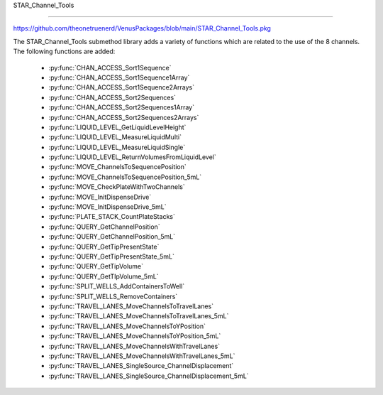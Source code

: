 STAR_Channel_Tools

==================================

https://github.com/theonetruenerd/VenusPackages/blob/main/STAR_Channel_Tools.pkg

The STAR_Channel_Tools submethod library adds a variety of functions which are related to the use of the 8 channels. The following functions are added:

  - :py:func:`CHAN_ACCESS_Sort1Sequence`
  - :py:func:`CHAN_ACCESS_Sort1Sequence1Array`
  - :py:func:`CHAN_ACCESS_Sort1Sequence2Arrays`
  - :py:func:`CHAN_ACCESS_Sort2Sequences`
  - :py:func:`CHAN_ACCESS_Sort2Sequences1Array`
  - :py:func:`CHAN_ACCESS_Sort2Sequences2Arrays`
  - :py:func:`LIQUID_LEVEL_GetLiquidLevelHeight`
  - :py:func:`LIQUID_LEVEL_MeasureLiquidMulti`
  - :py:func:`LIQUID_LEVEL_MeasureLiquidSingle`
  - :py:func:`LIQUID_LEVEL_ReturnVolumesFromLiquidLevel`
  - :py:func:`MOVE_ChannelsToSequencePosition`
  - :py:func:`MOVE_ChannelsToSequencePosition_5mL`
  - :py:func:`MOVE_CheckPlateWithTwoChannels`
  - :py:func:`MOVE_InitDispenseDrive`
  - :py:func:`MOVE_InitDispenseDrive_5mL`
  - :py:func:`PLATE_STACK_CountPlateStacks`
  - :py:func:`QUERY_GetChannelPosition`
  - :py:func:`QUERY_GetChannelPosition_5mL`
  - :py:func:`QUERY_GetTipPresentState`
  - :py:func:`QUERY_GetTipPresentState_5mL`
  - :py:func:`QUERY_GetTipVolume`
  - :py:func:`QUERY_GetTIpVolume_5mL`
  - :py:func:`SPLIT_WELLS_AddContainersToWell`
  - :py:func:`SPLIT_WELLS_RemoveContainers`
  - :py:func:`TRAVEL_LANES_MoveChannelsToTravelLanes`
  - :py:func:`TRAVEL_LANES_MoveChannelsToTravelLanes_5mL`
  - :py:func:`TRAVEL_LANES_MoveChannelsToYPosition`
  - :py:func:`TRAVEL_LANES_MoveChannelsToYPosition_5mL`
  - :py:func:`TRAVEL_LANES_MoveChannelsWithTravelLanes`
  - :py:func:`TRAVEL_LANES_MoveChannelsWithTravelLanes_5mL`
  - :py:func:`TRAVEL_LANES_SingleSource_ChannelDisplacement`
  - :py:func:`TRAVEL_LANES_SingleSource_ChannelDisplacement_5mL`

..  py:function:: CHAN_ACCESS_Sort1Sequence(device ML_STAR, sequence io_Sequence_to_Sort, variable i_Channel_Type, boolean i_Sort_by_Labware, boolean i_Sort_by_XY, boolean i_Sort_for_Channel_Raster, variable i_Max_Channel, sequence o_Sorted_Sequence, variable o_Channel_Pattern)

  This submethod takes an input sequence and sorts it based on the input parameters of labware, position, and raster. Once sorted, the submethod will choose a position that the current channel can access up to the maximum. If the current channel cannot access the position, it will skip it and move to the next available position. If the current cannot access any more positions, that channel will be skipped. Make sure the channel use setting is set to "All Sequence Positions" in the pipettting step, otherwise the sequence and channel pattern will not line up.

  :params ML_STAR: The ML_STAR itself, which will be the only option in the dropdown. 
  :params io_Sequence_to_Sort: The input sequence to be sorted.
  :params i_Channel_Type: The channel type associated with the pipetting step (1mL, 5mL, labware handler). 0 = 1mL, 1 = 5mL, 2 = Labware handler.
  :params i_Sort_by_Labware: A boolean determining whether the sequence is to be sorted by labware in ascending order
  :params i_Sort_by_XY: A boolean determining whether the sequence is to be sorted by position (X ascending, Y descending)
  :params i_Sort_for_Channel_Raster: A boolean determining whether the next position will be at least the raster distance unless no other positions are available
  :params i_Max_Channel: The maximum channel that you want to be used from 1 to 16. 0 turns this option off and the maximum number of channels will be used. 
  :params o_Sorted_Sequence: The outputted sorted sequence for the pipetting step
  :params o_Channel_Pattern: The outputted channel pattern for the pipetting step
  :type ML_STAR: Device
  :type io_Sequence_to_Sort: Sequence
  :type i_Channel_Type: Variable
  :type i_Sort_by_Labware: Boolean
  :type i_Sort_by_XY: Boolean
  :type i_Sort_for_Channel_Raster: Boolean
  :type i_Max_Channel: Variable
  :type o_Sorted_Sequence: Sequence
  :type o_Channel_Pattern: Variable
  :return: The number of sequence positions remaining in the sequence
  :rtype: Variable

.. py:function:: CHAN_ACCESS_Sort1Sequence1Array(device ML_STAR, sequence io_Sequence_to_Sort, array io_Array_of_Variables, variable i_Channel_Type, boolean i_Sort_by_Labware, boolean i_Sort_by_XY, boolean i_Sort_for_Channel_Raster, variable i_Max_Channel, sequence o_Sorted_Sequence, array o_Sorted_Array, variable o_Channel_Pattern)

  This submethod takes in input sequence and sorts it by the conditions given below.  After sorting, the submethod will choose a position that the current channel can access up to the maximum.  If the current channel cannot access the position, it wil skip it and move to the next available position.  If the current channel cannot access any more positions, that channel will be skipped.  The array will be sorted with the sequence.  The array and the sequence must be the same size. Make sure the channel use setting is set to "All sequence positions" otherwise the sequence and channel pattern will not line up.

  :params ML_STAR: The ML_STAR itself, which will be the only option in the dropdown.
  :params io_Sequence_to_Sort: The input sequence to be sorted.
  :params io_Array_of_Variables: The array to be sorted with the sequence. Used positions will be removed from the array.
  :params i_Channel_Type: The channel type associated with the pipetting step (1mL, 5mL, labware handler). 0 = 1mL, 1 = 5mL, 2 = Labware handler.
  :params i_Sort_by_Labware: A boolean determining whether the sequence is to be sorted by labware in ascending order
  :params i_Sort_by_XY: A boolean determining whether the sequence is to be sorted by position (X ascending, Y descending)
  :params i_Sort_for_Channel_Raster: A boolean determining whether the next position will be at least the raster distance unless no other positions are available
  :params i_Max_Channel: The maximum channel that you want to be used from 1 to 16. 0 turns this option off and the maximum number of channels will be used. 
  :params o_Sorted_Sequence: The outputted sorted sequence for the pipetting step
  :params o_Sorted_Array: The outputted sorted array which matches the sequence
  :params o_Channel_Pattern: The outputted channel pattern for the pipetting step
  :type ML_STAR: Device
  :type io_Sequence_to_Sort: Sequence
  :type io_Array_of_Variables: Array
  :type i_Channel_Type: Variable
  :type i_Sort_by_Labware: Boolean
  :type i_Sort_by_XY: Boolean
  :type i_Sort_for_Channel_Raster: Boolean
  :type i_Max_Channel: Variable
  :type o_Sorted_Sequence: Sequence
  :type o_Sorted_Array: Array
  :type o_Channel_Pattern: Variable
  :return: The number of sequence positions remaining in the sequence
  :rtype: Variable

.. py:function:: CHAN_ACCESS_Sort1Sequence2Arrays(device ML_STAR, sequence io_Sequence_to_Sort, array io_Array_of_Variables, array io_Array_of_Variables2, variable i_Channel_Type, boolean i_Sort_by_Labware, boolean i_Sort_by_XY, boolean i_Sort_for_Channel_Raster, variable i_Max_Channel, sequence o_Sorted_Sequence, array o_Sorted_Array, array o_Sorted_Array2, variable o_Channel_Pattern)

  This submethod takes in input sequence and sorts it by the conditions given below.  After sorting, the submethod will choose a position that the current channel can access up to the maximum.  If the current channel cannot access the position, it wil skip it and move to the next available position.  If the current channel cannot access any more positions, that channel will be skipped.  The arrays will be sorted with the sequence.  The arrays and the sequence must be the same size. Make sure the channel use setting is set to "All sequence positions" otherwise the sequence and channel pattern will not line up.

  :params ML_STAR: The ML_STAR itself, which will be the only option in the dropdown.
  :params io_Sequence_to_Sort: The input sequence to be sorted.
  :params io_Array_of_Variables: The first array to be sorted with the sequence. Used positions will be removed from the array.
  :params io_Array_of_Variables2: The second array to be sorted with the sequence. Used positions will be removed from the array.
  :params i_Channel_Type: The channel type associated with the pipetting step (1mL, 5mL, labware handler). 0 = 1mL, 1 = 5mL, 2 = Labware handler.
  :params i_Sort_by_Labware: A boolean determining whether the sequence is to be sorted by labware in ascending order
  :params i_Sort_by_XY: A boolean determining whether the sequence is to be sorted by position (X ascending, Y descending)
  :params i_Sort_for_Channel_Raster: A boolean determining whether the next position will be at least the raster distance unless no other positions are available
  :params i_Max_Channel: The maximum channel that you want to be used from 1 to 16. 0 turns this option off and the maximum number of channels will be used. 
  :params o_Sorted_Sequence: The outputted sorted sequence for the pipetting step
  :params o_Sorted_Array: The outputted sorted first array which matches the sequence
  :params o_Sorted_Array2: The outputted sorted second array which matches the sequence
  :params o_Channel_Pattern: The outputted channel pattern for the pipetting step
  :type ML_STAR: Device
  :type io_Sequence_to_Sort: Sequence
  :type io_Array_of_Variables: Array
  :type io_Array_of_Variables2: Array
  :type i_Channel_Type: Variable
  :type i_Sort_by_Labware: Boolean
  :type i_Sort_by_XY: Boolean
  :type i_Sort_for_Channel_Raster: Boolean
  :type i_Max_Channel: Variable
  :type o_Sorted_Sequence: Sequence
  :type o_Sorted_Array: Array
  :type o_Sorted_Array2: Array
  :type o_Channel_Pattern: Variable
  :return: The number of sequence positions remaining in the sequence
  :rtype: Variable

..  py:function:: CHAN_ACCESS_Sort2Sequences(device ML_STAR, sequence io_Sequence_to_Sort, sequence io_Sequence_to_Sort2, variable i_Channel_Type, boolean i_Sort_by_Labware, boolean i_Sort_by_XY, boolean i_Sort_for_Channel_Raster, variable i_Max_Channel, sequence o_Sorted_Sequence, sequence o_Sorted_Sequence2, variable o_Channel_Pattern)

  This sub method takes the in input sequences and sorts them by the conditions given below.  After sorting, the sub will choose a position that the current channel can access in both sequence positions up to the maximum.  If the current channel cannot access the positions, it wil skip it and move to the next available position.  If the current channel cannot access any more positions, that channel will be skipped. Make sure the channel use setting is set to "All sequence positions" otherwise the sequence and channel pattern will not line up. The first sequence is the driving sequence and the second sequence will be adjusted by the first sort.
 
  :params ML_STAR: The ML_STAR itself, which will be the only option in the dropdown. 
  :params io_Sequence_to_Sort: The first input sequence to be sorted.
  :params io_Sequence_to_Sort2: The second input sequence to be sorted.
  :params i_Channel_Type: The channel type associated with the pipetting step (1mL, 5mL, labware handler). 0 = 1mL, 1 = 5mL, 2 = Labware handler.
  :params i_Sort_by_Labware: A boolean determining whether the sequence is to be sorted by labware in ascending order
  :params i_Sort_by_XY: A boolean determining whether the sequence is to be sorted by position (X ascending, Y descending)
  :params i_Sort_for_Channel_Raster: A boolean determining whether the next position will be at least the raster distance unless no other positions are available
  :params i_Max_Channel: The maximum channel that you want to be used from 1 to 16. 0 turns this option off and the maximum number of channels will be used. 
  :params o_Sorted_Sequence: The outputted second sorted sequence for the pipetting step
  :params o_Sorted_Sequence2: The outputted second sorted sequence for the pipetting step
  :params o_Channel_Pattern: The outputted channel pattern for the pipetting step
  :type ML_STAR: Device
  :type io_Sequence_to_Sort: Sequence
  :type io_Sequence_to_Sort2: Sequence
  :type i_Channel_Type: Variable
  :type i_Sort_by_Labware: Boolean
  :type i_Sort_by_XY: Boolean
  :type i_Sort_for_Channel_Raster: Boolean
  :type i_Max_Channel: Variable
  :type o_Sorted_Sequence: Sequence
  :type o_Sorted_Sequence2: Sequence  
  :type o_Channel_Pattern: Variable
  :return: The number of sequence positions remaining in the sequence
  :rtype: Variable

.. py:function:: CHAN_ACCESS_Sort2Sequences1Array(device ML_STAR, sequence io_Sequence_to_Sort, sequence io_Sequence_to_Sort2, array io_Array_of_Variables, variable i_Channel_Type, boolean i_Sort_by_Labware, boolean i_Sort_by_XY, boolean i_Sort_for_Channel_Raster, variable i_Max_Channel, sequence o_Sorted_Sequence, sequence o_Sorted_Sequence2, array o_Sorted_Array, variable o_Channel_Pattern)

  This sub method takes the in input sequences and sorts them by the conditions given below.  After sorting, the sub will choose a position that the current channel can access in both sequence positions up to the maximum.  If the current channel cannot access the positions, it wil skip it and move to the next available position.  If the current channel cannot access any more positions, that channel will be skipped. Make sure the channel use setting is set to "All sequence positions" otherwise the sequence and channel pattern will not line up. The first sequence is the driving sequence and the second sequence will be adjusted by the first sort.
 
  :params ML_STAR: The ML_STAR itself, which will be the only option in the dropdown. 
  :params io_Sequence_to_Sort: The first input sequence to be sorted.
  :params io_Sequence_to_Sort2: The second input sequence to be sorted.
  :params i_Channel_Type: The channel type associated with the pipetting step (1mL, 5mL, labware handler). 0 = 1mL, 1 = 5mL, 2 = Labware handler.
  :params i_Sort_by_Labware: A boolean determining whether the sequence is to be sorted by labware in ascending order
  :params i_Sort_by_XY: A boolean determining whether the sequence is to be sorted by position (X ascending, Y descending)
  :params i_Sort_for_Channel_Raster: A boolean determining whether the next position will be at least the raster distance unless no other positions are available
  :params i_Max_Channel: The maximum channel that you want to be used from 1 to 16. 0 turns this option off and the maximum number of channels will be used. 
  :params o_Sorted_Sequence: The outputted second sorted sequence for the pipetting step
  :params o_Sorted_Sequence2: The outputted second sorted sequence for the pipetting step
  :params o_Sorted_Array: The sorted array. The array will be the size of the maximum channel.
  :params o_Channel_Pattern: The outputted channel pattern for the pipetting step
  :type ML_STAR: Device
  :type io_Sequence_to_Sort: Sequence
  :type io_Sequence_to_Sort2: Sequence
  :type i_Channel_Type: Variable
  :type i_Sort_by_Labware: Boolean
  :type i_Sort_by_XY: Boolean
  :type i_Sort_for_Channel_Raster: Boolean
  :type i_Max_Channel: Variable
  :type o_Sorted_Sequence: Sequence
  :type o_Sorted_Sequence2: Sequence  
  :type o_Sorted_Array: Array
  :type o_Channel_Pattern: Variable
  :return: The number of sequence positions remaining in the sequence
  :rtype: Variable

.. py:function:: CHAN_ACCESS_Sort2Sequences2Arrays(device ML_STAR, sequence io_Sequence_to_Sort, sequence io_Sequence_to_Sort2, array io_Array_of_Variables, array io_Array_of_Variables2, variable i_Channel_Type, boolean i_Sort_by_Labware, boolean i_Sort_by_XY, boolean i_Sort_for_Channel_Raster, variable i_Max_Channel, sequence o_Sorted_Sequence, sequence o_Sorted_Sequence2, array o_Sorted_Array, array o_Sorted_Array2, variable o_Channel_Pattern)

  This sub method takes the in input sequences and sorts them by the conditions given below.  After sorting, the sub will choose a position that the current channel can access in both sequence positions up to the maximum.  If the current channel cannot access the positions, it wil skip it and move to the next available position.  If the current channel cannot access any more positions, that channel will be skipped. Make sure the channel use setting is set to "All sequence positions" otherwise the sequence and channel pattern will not line up. The first sequence is the driving sequence and the second sequence will be adjusted by the first sort.
 
  :params ML_STAR: The ML_STAR itself, which will be the only option in the dropdown. 
  :params io_Sequence_to_Sort: The first input sequence to be sorted. This positions removed will be removed from this sequence.
  :params io_Sequence_to_Sort2: The second input sequence to be sorted. The positions used will be removed from this sequence.
  :params io_Array_of_Variables: The input array of variables which will be sorted with the first sequence. The positions used will be removed from the array.
  :params io_Array_of_Variables2: The input array of variables which will be sorted with the second sequence. The positions used will be removed from the array.
  :params i_Channel_Type: The channel type associated with the pipetting step (1mL, 5mL, labware handler). 0 = 1mL, 1 = 5mL, 2 = Labware handler.
  :params i_Sort_by_Labware: A boolean determining whether the sequence is to be sorted by labware in ascending order
  :params i_Sort_by_XY: A boolean determining whether the sequence is to be sorted by position (X ascending, Y descending)
  :params i_Sort_for_Channel_Raster: A boolean determining whether the next position will be at least the raster distance unless no other positions are available
  :params i_Max_Channel: The maximum channel that you want to be used from 1 to 16. 0 turns this option off and the maximum number of channels will be used. 
  :params o_Sorted_Sequence: The outputted second sorted sequence for the pipetting step
  :params o_Sorted_Sequence2: The outputted second sorted sequence for the pipetting step
  :params o_Sorted_Array: The sorted array. The array will be the size of the maximum channel.
  :params o_Sorted_Array2: The second sorted array. The array will be the size of the maximum channel.
  :params o_Channel_Pattern: The outputted channel pattern for the pipetting step
  :type ML_STAR: Device
  :type io_Sequence_to_Sort: Sequence
  :type io_Sequence_to_Sort2: Sequence
  :type i_Channel_Type: Variable
  :type i_Sort_by_Labware: Boolean
  :type i_Sort_by_XY: Boolean
  :type i_Sort_for_Channel_Raster: Boolean
  :type i_Max_Channel: Variable
  :type o_Sorted_Sequence: Sequence
  :type o_Sorted_Sequence2: Sequence  
  :type o_Sorted_Array: Array
  :type o_Sorted_Array2: Array
  :type o_Channel_Pattern: Variable
  :return: The number of sequence positions remaining in the sequence
  :rtype: Variable

.. py:function:: LIQUID_LEVEL_GetLiquidLevelHeight(device ML_STAR, variable i_str_LiquidLevelReturn, sequence i_seq_Labware, variable i_int_Channel, variable o_flt_LiquidHeight)

  This function will return the liquid level height relative to the container bottem.

  :params ML_STAR: The ML_STAR itself, will be the only option in the dropdown.
  :params i_str_LiquidLevelReturn: The return value of the liquid level detect from the pipetting step. 
  :params i_seq_Labware: The input sequence from which the height is to be determined
  :params i_int_Channel: The channel which will be used to determine the liquid level height
  :params o_flt_LiquidHeight: The detected liquid level height
  :type ML_STAR: Device
  :type i_str_LiquidLevelReturn: Variable
  :type i_seq_Labware: Sequence
  :type i_int_Channel: Integer
  :type o_flt_LiquidHeight: Float
  :return: None
  :rtype: N/A

.. py:function:: LIQUID_LEVEL_MeasureLiquidMulti(device ML_STAR, array i_arrseq_FullReservoirSequences, sequence i_seq_TipsToUse, sequence i_seq_TipWaste, variable i_str_TipCounter, variable i_int_LLD_Sensitivity, variable i_bool_ConvertTouL, array o_arr_VolumesMeasured)

  This function will pick up the desired tips and will measure the liquid level at the center most well of the desired reservoirs and will return the volumes in uL. Ensure the sequence used for the reservoir contains the FULL number of positions of the reservoir, otherwise volume estimation will be incomplete! The tip types supported are: 50uL Filter, 50uL, 300uL Filter, 300uL, 1000uL Filter, and 1000uL.

  :params ML_STAR: The ML_STAR itself, will be the only option in the dropdown.
  :params i_arrseq_FullReservoirSequences: The array of full reservoir sequences to be checked.
  :params i_seq_TipsToUse: The sequence of the tips to be used to measure the liquid level.
  :params i_seq_TipWaste: The sequence of the waste used to eject the tips.
  :params i_str_TipCounter: The tip counter to be used for the tips on pickup. Place "" if no tip counter will be used.
  :params i_int_LLD_Sensitivity: Integer representing the liquid level sensitivity to be used. 1 is very high, 4 is low, 5 is from labware definition.
  :params i_bool_ConvertTouL: Boolean determining whether it converts to uL (hslTrue) or stays as mL (hslFalse).
  :params o_arr_VolumesMeasured: The array of volumes that were measured.
  :type ML_STAR: Device
  :type i_arrseq_FullReservoirSequences: Array
  :type i_seq_TipsToUse: Sequence
  :type i_seq_TipWaste: Sequence
  :type i_str_TipCounter: Variable
  :type i_int_LLD_Sensitivity: Variable
  :type i_bool_ConvertTouL: Boolean
  :type o_arr_VolumesMeasured: Array
  :return: Whether the measurement has been successful or not
  :rtype: Boolean

.. py:function:: LIQUID_LEVEL_MeasureLiquidSingle(device ML_STAR, sequence i_seq_FullReservoirSequence, sequence i_seq_TipsToUse, sequence i_seq_TipWaste, variable i_str_TipCounter, variable i_bool_IncrementTipSequence, variable i_int_LLD_Sensitivity, variable i_bool_ConvertTouL, variable o_flt_VolumeMeasured)

  This function will pick up the desired tip and will measure the liquid level at the center most well of the desired reservoir and will return the volume in uL. Ensure the sequence used for the reservoir contains the FULL number of positions of the reservoir, otherwise volume estimation will be incomplete! The tip types supported are: 50uL Filter, 50uL, 300uL Filter, 300uL, 1000uL Filter, and 1000uL.

  :params ML_STAR: The ML_STAR itself, will be the only option in the dropdown.
  :params i_seq_FullReservoirSequences: The full reservoir sequence to be checked.
  :params i_seq_TipsToUse: The sequence of the tips to be used to measure the liquid level.
  :params i_seq_TipWaste: The sequence of the waste used to eject the tips.
  :params i_str_TipCounter: The tip counter to be used for the tips on pickup. Place "" if no tip counter will be used.
  :params i_bool_IncrementTipSequence: Boolean determining whether the tip sequence should be incremented after pickup or not.
  :params i_int_LLD_Sensitivity: Integer representing the liquid level sensitivity to be used. 1 is very high, 4 is low, 5 is from labware definition.
  :params i_bool_ConvertTouL: Boolean determining whether it converts to uL (hslTrue) or stays as mL (hslFalse).
  :params o_flt_VolumeMeasured: A float of the volume that was measured.
  :type ML_STAR: Device
  :type i_seq_FullReservoirSequences: Sequence
  :type i_seq_TipsToUse: Sequence
  :type i_seq_TipWaste: Sequence
  :type i_str_TipCounter: Variable
  :type i_bool_IncrementTipSequence: Boolean
  :type i_int_LLD_Sensitivity: Variable
  :type i_bool_ConvertTouL: Boolean
  :type o_flt_VolumeMeasured: Float
  :return: Whether the measurement has been successful or not
  :rtype: Boolean

.. py:function:: LIQUID_LEVEL_ReturnVolumesFromLiquidLevel(device ML_STAR, variable i_str_PipettingReturn, variable i_str_LiquidLevelReturn, variable i_bool_ConvertTouL, array o_arr_VolumesMeasured)

  This function will return the volumes that were measured from a previous aspiration step.

  :params ML_STAR: The ML_STAR itself, will be the only option in the dropdown
  :params i_str_PipettingReturn: The return value of the pipetting step to measure liquid level
  :params i_str_LiquidLevelReturn: The return value of the liquid level detect
  :params i_bool_ConvertTouL: Boolean determining whether it converts to uL (hslTrue) or stays as mL (hslFalse)
  :params o_arr_VolumesMeasured: An array of the volumes which were measured for each channel
  :type ML_STAR: Device
  :type i_str_PipettingReturn: Variable
  :type i_str_LiquidLevelReturn: Variable
  :type i_bool_ConvertTouL: Boolean
  :type o_arr_VolumesMeasured: Array
  :return: None
  :rtype: N/A

.. py:function:: MOVE_ChannelsToSequencePosition(device ML_STAR, variable i_str_ChPattern, sequence i_seq_Positions, variable i_flt_ZHeight)

  This function moves the 1mL channels to set positions. This function will only move the channels that are activated by the channel pattern.  The positions in the sequence will skip over the positions where the channel is turned off.

  :params ML_STAR: The ML_STAR itself, will be the only option in the dropdown
  :params i_str_ChPattern: The channel pattern of the pipettes to move  
  :params i_seq_Positions: The X Y positions to move the channels to
  :params i_flt_ZHeight: The Z positions to end the channels in
  :type ML_STAR: Device
  :type i_str_ChPattern: Variable
  :type i_seq_Positions: Sequence
  :type i_flt_ZHeight: Variable
  :return: None
  :rtype: N/A

.. py:function:: MOVE_ChannelsToSequencePosition_5mL(device ML_STAR, variable i_str_ChPattern, sequence i_seq_Positions, variable i_flt_ZHeight)

  This function moves the 5mL channels to set positions. This function will only move the channels that are activated by the channel pattern.  The positions in the sequence will skip over the positions where the channel is turned off.

  :params ML_STAR: The ML_STAR itself, will be the only option in the dropdown
  :params i_str_ChPattern: The channel pattern of the pipettes to move  
  :params i_seq_Positions: The X Y positions to move the channels to
  :params i_flt_ZHeight: The Z positions to end the channels in
  :type ML_STAR: Device
  :type i_str_ChPattern: Variable
  :type i_seq_Positions: Sequence
  :type i_flt_ZHeight: Variable
  :return: None
  :rtype: N/A

.. py:function:: MOVE_CheckPlateWithTwoChannels(device ML_STAR, variable i_int_FrontMostChannel, sequence i_seq_PlateToCheck, variable i_flt_TapWidth)

  This function will take the front most channel and the channel behind it to tap the labware at the sequence position.  This function requires both channels to either have a tip or tool loaded on them before calling.  

  :params ML_STAR: The ML_STAR itself, will be the only option in the dropdown
  :params i_int_FrontMostChannel: The front-most channel being used to check plates
  :params i_seq_PlateToCheck: The sequence position to perform a tap to check for plate existence
  :params i_flt_TapWidth: The distance in mm for the channels to be separated before tapping
  :type ML_STAR: Device
  :type i_int_FrontMostChannel: Variable
  :type i_seq_PlateToCheck: Sequence
  :type i_flt_TapWidth: Variable
  :return: Boolean determining whether plate was found (hslTrue) or not (hslFalse)
  :rtype: Boolean

.. py:function:: MOVE_InitDispenseDrive(device ML_STAR, variable i_int_ChannelNumber)

  This function moves the dispense drive for the specified 1mL channel to its home position

  :params ML_STAR: The ML_STAR itself, will be the only option in the dropdown
  :params i_int_ChannelNumber: The channel to initialise the dispense drive
  :type ML_STAR: Device
  :type i_int_ChannelNumber: Variable
  :return: None
  :rtype: N/A

.. py:function:: MOVE_InitDispenseDrive_5mL(device ML_STAR, variable i_int_ChannelNumber)

  This function moves the dispense drive for the specified 5mL channel to its home position

  :params ML_STAR: The ML_STAR itself, will be the only option in the dropdown
  :params i_int_ChannelNumber: The channel to initialise the dispense drive
  :type ML_STAR: Device
  :type i_int_ChannelNumber: Variable
  :return: None
  :rtype: N/A

.. py:function:: PLATE_STACK_CountPlateStacks(device ML_STAR, sequence i_seq_PlateStack_Full, sequence o_seq_PlateStack_Count, variable o_int_PlateCount)

  This function will use the channels to measure the number of plates in a plate stack

  :params ML_STAR: The ML_STAR itself, will be the only option in the dropdown
  :params i_seq_PlateStack_Full: The full sequence of the plate stack to measure
  :params o_seq_PlateStack_Count: The sequence of the plate stack measured
  :params o_int_PlateCount: The total number of plates measured in the plate stack
  :type ML_STAR: Device
  :type i_seq_PlateStack_Full: Sequence
  :type o_seq_PlateStack_Count: Sequence
  :type o_int_PlateCount: Variable
  :return: None
  :rtype: N/A

.. py:function:: QUERY_GetChannelPosition(device ML_STAR, variable i_int_ChNumber, variable o_flt_XCoord, variable o_flt_YCoord, variable o_flt_ZCoord)

  This function will return the current coordinate of the specified 1mL channel

  :params ML_STAR: The ML_STAR itself, will be the only option in the dropdown
  :params i_int_ChNumber: The number of the channel whose position is being checked
  :params o_flt_XCoord: The X coordinate of the channel
  :params o_flt_YCoord: The Y coordinate of the channel
  :params o_flt_ZCoord: The Z coordinate of the channel
  :type ML_STAR: Device
  :type i_int_ChNumber: Variable
  :type o_flt_XCoord: Variable
  :type o_flt_YCoord: Variable
  :type o_flt_ZCoord: Variable
  :return: None
  :rtype: N/A

.. py:function:: QUERY_GetChannelPosition_5mL(device ML_STAR, variable i_int_ChNumber, variable o_flt_XCoord, variable o_flt_YCoord, variable o_flt_ZCoord)

  This function will return the current coordinate of the specified 5mL channel

  :params ML_STAR: The ML_STAR itself, will be the only option in the dropdown
  :params i_int_ChNumber: The number of the channel whose position is being checked
  :params o_flt_XCoord: The X coordinate of the channel
  :params o_flt_YCoord: The Y coordinate of the channel
  :params o_flt_ZCoord: The Z coordinate of the channel
  :type ML_STAR: Device
  :type i_int_ChNumber: Variable
  :type o_flt_XCoord: Variable
  :type o_flt_YCoord: Variable
  :type o_flt_ZCoord: Variable
  :return: None
  :rtype: N/A

.. py:function:: QUERY_GetTipPresentState(device ML_STAR, variable i_int_ChNumber, variable o_bln_TipPresent)

  This function outputs true if a tip is loaded and false if a tip is not loaded on the specified 1mL channel

  :params ML_STAR: The ML_STAR itself, will be the only option in the dropdown
  :params i_int_ChNumber: The number of the channel which is being checked
  :params o_bln_TipPresent: A boolean output of whether the tip is present (hslTrue) or not (hslFalse)
  :type ML_STAR: Device
  :type i_int_ChNumber: Variable
  :type o_bln_TipPresent: Variable
  :return: None
  :rtype: N/A

.. py:function:: QUERY_GetTipPresentState_5mL(device ML_STAR, variable i_int_ChNumber, variable o_bln_TipPresent)

  This function outputs true if a tip is loaded and false if a tip is not loaded on the specified 5mL channel

  :params ML_STAR: The ML_STAR itself, will be the only option in the dropdown
  :params i_int_ChNumber: The number of the channel which is being checked
  :params o_bln_TipPresent: A boolean output of whether the tip is present (hslTrue) or not (hslFalse)
  :type ML_STAR: Device
  :type i_int_ChNumber: Variable
  :type o_bln_TipPresent: Variable
  :return: None
  :rtype: N/A

.. py:function:: QUERY_GetTipVolume(device ML_STAR, variable i_int_ChNumber, variable o_flt_MaxVolume, variable o_flt_CurrentChannelVolume)

  This function queries the specified 1mL channel to get the max and the current channel volume.  This volume includes the air gap and the conversion made by the correction curve.

  :params ML_STAR: The ML_STAR itself, will be the only option in the dropdown
  :params i_int_ChNumber: The number of the channel which is being checked
  :params o_flt_MaxVolume: The maximum volume of the channel
  :params o_flt_CurrentChannelVolume: The current volume in the channel
  :type ML_STAR: Device
  :type i_int_ChNumber: Variable
  :type o_flt_MaxVolume: Variable
  :type o_flt_CurrentChannelVolume: Variable
  :return: None
  :rtype: N/A

.. py:function:: QUERY_GetTipVolume(device ML_STAR, variable i_int_ChNumber, variable o_flt_MaxVolume, variable o_flt_CurrentChannelVolume)

  This function queries the specified 5mL channel to get the max and the current channel volume.  This volume includes the air gap and the conversion made by the correction curve.

  :params ML_STAR: The ML_STAR itself, will be the only option in the dropdown
  :params i_int_ChNumber: The number of the channel which is being checked
  :params o_flt_MaxVolume: The maximum volume of the channel
  :params o_flt_CurrentChannelVolume: The current volume in the channel
  :type ML_STAR: Device
  :type i_int_ChNumber: Variable
  :type o_flt_MaxVolume: Variable
  :type o_flt_CurrentChannelVolume: Variable
  :return: None
  :rtype: N/A

.. py:function:: SPLIT_WELLS_AddContainersToWell(device ML_STAR, sequence i_seq_SequenceToSplit, variable i_int_SequenceIndex, variable i_int_MaxSplitNumber, sequence io_seq_SplitSequence)

  This function will split a well into a sequence of multiple containers, each of which can be aspirated from individually. 

  :params ML_STAR: The ML_STAR itself, will be the only option in the dropdown
  :params i_seq_SequenceToSplit: The sequence that contains the well to be split into multiple containers
  :params i_int_SequenceIndex: The index of the sequence that is to be split into multiple containers
  :params i_int_MaxSplitNumber: The number of times that the selected container will be split. Won't exceed the width of the well
  :params io_seq_SplitSequence: The sequence containing the split wells. Will append to the end of the sequence. 
  :type ML_STAR: Device
  :type i_seq_SequenceToSplit: Sequence
  :type i_int_SequenceIndex: Variable
  :type i_int_MaxSplitNumber: Variable
  :type io_seq_SplitSequence: Sequence
  :return: None
  :rtype: N/A

.. py:function:: SPLIT_WELLS_Remove_Containers(device ML_STAR, variable i_bool_UpdateVolumes)

  This function will remove the containers added by the split wells function

  :params ML_STAR: The ML_STAR itself, will be the only option in the dropdown
  :params i_bool_UpdateVolume: A boolean determining whether to update the split source volume with the volume set in sample tracking. 
  :type ML_STAR: Device
  :type i_bool_UpdateVolume: Boolean
  :return: None
  :rtype: N/A

.. py:function:: TRAVEL_LANES_MoveChannelsToTravelLanes(device ML_STAR)

  This function will move the 1mL channels to the travel lanes

  :params ML_STAR: The ML_STAR itself, will be the only option in the dropdown
  :type ML_STAR: Device
  :return: None
  :rtype: N/A

.. py:function:: TRAVEL_LANES_MoveChannelsToTravelLanes_5mL(device ML_STAR)

  This function will move the 5mL channels to the travel lanes

  :params ML_STAR: The ML_STAR itself, will be the only option in the dropdown
  :type ML_STAR: Device
  :return: None
  :rtype: N/A

.. py:function:: TRAVEL_LANES_MoveChannelsToYPosition(device ML_STAR, sequence i_seq_TargetSequence, variable i_flt_XOffsetFromOrigin)

  Parameters include the Instrument, a destination sequence, and whether or not a shift in the x-direction is wanted before moving the 1mL channels in y-direction (to doubly ensure no crossver of open wells).  Channels will be moved to their Y coordinates at the X origin of the next labware in the sequence plus the X offset. The channels will move to the current position of the input Sequence.

  :params ML_STAR: The ML_STAR itself, will be the only option in the dropdown
  :params i_seq_TargetSequence: The sequence to move the channels to
  :params i_flt_XOffsetFromOrigin: The distance from the plate's origin to start the channel approach
  :type ML_STAR: Device
  :type i_seq_TargetSequence: Sequence
  :type i_flt_XOffsetFromOrigin: Variable
  :return: None
  :rtype: N/A

.. py:function:: TRAVEL_LANES_MoveChannelsToYPosition_5mL(device ML_STAR, sequence i_seq_TargetSequence, variable i_flt_XOffsetFromOrigin)

  Parameters include the Instrument, a destination sequence, and whether or not a shift in the x-direction is wanted before moving the 5mL channels in y-direction (to doubly ensure no crossver of open wells).  Channels will be moved to their Y coordinates at the X origin of the next labware in the sequence plus the X offset. The channels will move to the current position of the input Sequence.

  :params ML_STAR: The ML_STAR itself, will be the only option in the dropdown
  :params i_seq_TargetSequence: The sequence to move the channels to
  :params i_flt_XOffsetFromOrigin: The distance from the plate's origin to start the channel approach
  :type ML_STAR: Device
  :type i_seq_TargetSequence: Sequence
  :type i_flt_XOffsetFromOrigin: Variable
  :return: None
  :rtype: N/A

.. py:function:: TRAVEL_LANES_MoveChannelsWithTravelLanes(device ML_STAR, sequence i_seq_TargetSequence, variable i_flt_XOffsetFromOrigin)

  This command is designed to shift all the 1mL channels on the instrument to either the front and/or the back of the instrument in a layout that ensures tips will not crossover any carriers. Parameters include the Instrument, a destination sequence, and whether or not a shift in the x-direction is wanted before moving the channels in y-direction (to doubly ensure no crossver of open wells).  Channels will be moved to their Y coordinates at the X origin of the next labware in the sequence plus the X offset. The channels will move to the current position of the input Sequence.

  :params ML_STAR: The ML_STAR itself, will be the only option in the dropdown
  :params i_seq_TargetSequence: The sequence to move the channels to
  :params i_flt_XOffsetFromOrigin: The distance from the plate's origin to start the channel approach
  :type ML_STAR: Device
  :type i_seq_TargetSequence: Sequence
  :type i_flt_XOffsetFromOrigin: Variable
  :return: None
  :rtype: N/A

.. py:function:: TRAVEL_LANES_MoveChannelsWithTravelLanes_5mL(device ML_STAR, sequence i_seq_TargetSequence, variable i_flt_XOffsetFromOrigin)

  This command is designed to shift all the 5mL channels on the instrument to either the front and/or the back of the instrument in a layout that ensures tips will not crossover any carriers. Parameters include the Instrument, a destination sequence, and whether or not a shift in the x-direction is wanted before moving the channels in y-direction (to doubly ensure no crossver of open wells).  Channels will be moved to their Y coordinates at the X origin of the next labware in the sequence plus the X offset. The channels will move to the current position of the input Sequence.

  :params ML_STAR: The ML_STAR itself, will be the only option in the dropdown
  :params i_seq_TargetSequence: The sequence to move the channels to
  :params i_flt_XOffsetFromOrigin: The distance from the plate's origin to start the channel approach
  :type ML_STAR: Device
  :type i_seq_TargetSequence: Sequence
  :type i_flt_XOffsetFromOrigin: Variable
  :return: None
  :rtype: N/A

.. py:function:: TRAVEL_LANES_SingleSource_ChannelDisplacement(device ML_STAR, variable i_strStepReturn)

  This command is designed to move unused 1mL channels to the back of the instrument when pipetting one well at a time while more than one channel has tips/liquid. It requires the Instrument type and Step Return variable from the Aspirate/Dispense step (this is used to determine which channel needs to be moved).

  :params ML_STAR: The ML_STAR itself, will be the only option in the dropdown
  :params i_strStepReturn: The bound step return from given desired pipetting step
  :type ML_STAR: Device
  :type i_strStepReturn: Variable
  :return: None
  :rtype: N/A

.. py:function:: TRAVEL_LANES_SingleSource_ChannelDisplacement_5mL(device ML_STAR, variable i_strStepReturn)

  This command is designed to move unused 5mL channels to the back of the instrument when pipetting one well at a time while more than one channel has tips/liquid. It requires the Instrument type and Step Return variable from the Aspirate/Dispense step (this is used to determine which channel needs to be moved).

  :params ML_STAR: The ML_STAR itself, will be the only option in the dropdown
  :params i_strStepReturn: The bound step return from given desired pipetting step
  :type ML_STAR: Device
  :type i_strStepReturn: Variable
  :return: None
  :rtype: N/A
